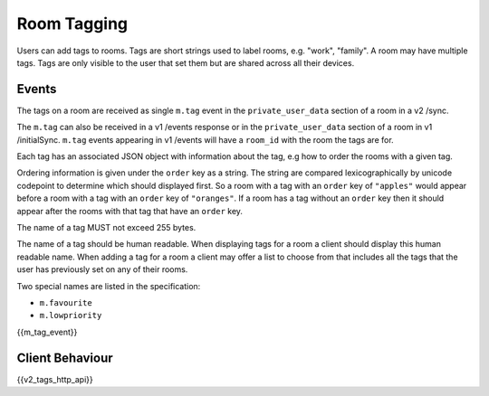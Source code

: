 Room Tagging
============

.. _module:tagging:

Users can add tags to rooms. Tags are short strings used to label rooms, e.g.
"work", "family". A room may have multiple tags. Tags are only visible to the
user that set them but are shared across all their devices.

Events
------

The tags on a room are received as single ``m.tag`` event in the
``private_user_data`` section of a room in a v2 /sync.

The ``m.tag`` can also be received in a v1 /events response or in the
``private_user_data`` section of a room in v1 /initialSync. ``m.tag``
events appearing in v1 /events will have a ``room_id`` with the room
the tags are for.

Each tag has an associated JSON object with information about the tag, e.g how
to order the rooms with a given tag.

Ordering information is given under the ``order`` key as a string. The string
are compared lexicographically by unicode codepoint to determine which should
displayed first. So a room with a tag with an ``order`` key of ``"apples"``
would appear before a room with a tag with an ``order`` key of ``"oranges"``.
If a room has a tag without an ``order`` key then it should appear after the
rooms with that tag that have an ``order`` key.

The name of a tag MUST not exceed 255 bytes.

The name of a tag should be human readable. When displaying tags for a room a
client should display this human readable name. When adding a tag for a room
a client may offer a list to choose from that includes all the tags that the
user has previously set on any of their rooms.

Two special names are listed in the specification:

* ``m.favourite``
* ``m.lowpriority``

{{m_tag_event}}

Client Behaviour
----------------

{{v2_tags_http_api}}
